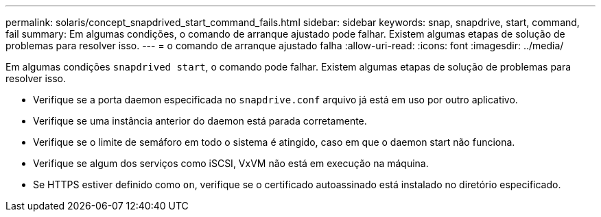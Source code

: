 ---
permalink: solaris/concept_snapdrived_start_command_fails.html 
sidebar: sidebar 
keywords: snap, snapdrive, start, command, fail 
summary: Em algumas condições, o comando de arranque ajustado pode falhar. Existem algumas etapas de solução de problemas para resolver isso. 
---
= o comando de arranque ajustado falha
:allow-uri-read: 
:icons: font
:imagesdir: ../media/


[role="lead"]
Em algumas condições `snapdrived start`, o comando pode falhar. Existem algumas etapas de solução de problemas para resolver isso.

* Verifique se a porta daemon especificada no `snapdrive.conf` arquivo já está em uso por outro aplicativo.
* Verifique se uma instância anterior do daemon está parada corretamente.
* Verifique se o limite de semáforo em todo o sistema é atingido, caso em que o daemon start não funciona.
* Verifique se algum dos serviços como iSCSI, VxVM não está em execução na máquina.
* Se HTTPS estiver definido como `on`, verifique se o certificado autoassinado está instalado no diretório especificado.

